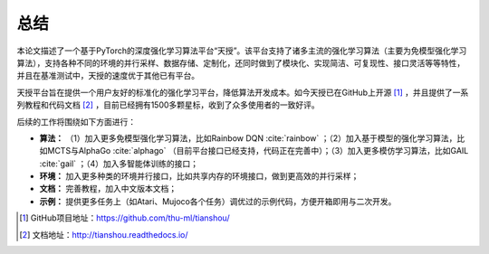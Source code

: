 .. _conclusion:

总结
====

本论文描述了一个基于PyTorch的深度强化学习算法平台“天授”。该平台支持了诸多主流的强化学习算法（主要为免模型强化学习算法），支持各种不同的环境的并行采样、数据存储、定制化，还同时做到了模块化、实现简洁、可复现性、接口灵活等等特性，并且在基准测试中，天授的速度优于其他已有平台。

天授平台旨在提供一个用户友好的标准化的强化学习平台，降低算法开发成本。如今天授已在GitHub上开源 [1]_ ，并且提供了一系列教程和代码文档 [2]_ ，目前已经拥有1500多颗星标，收到了众多使用者的一致好评。

后续的工作将围绕如下方面进行：

-  **算法：** （1）加入更多免模型强化学习算法，比如Rainbow
   DQN :cite:`rainbow` ；（2）加入基于模型的强化学习算法，比如MCTS与AlphaGo :cite:`alphago` （目前平台接口已经支持，代码正在完善中）；（3）加入更多模仿学习算法，比如GAIL :cite:`gail` ；（4）加入多智能体训练的接口；

-  **环境：** 加入更多种类的环境并行接口，比如共享内存的环境接口，做到更高效的并行采样；

-  **文档：** 完善教程，加入中文版本文档；

-  **示例：** 提供更多任务上（如Atari、Mujoco各个任务）调优过的示例代码，方便开箱即用与二次开发。

.. [1]
   GitHub项目地址：https://github.com/thu-ml/tianshou/

.. [2]
   文档地址：http://tianshou.readthedocs.io/
